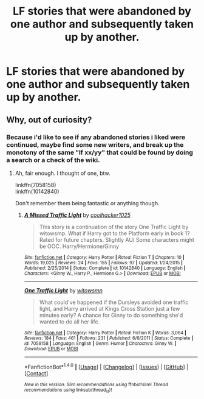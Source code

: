 #+TITLE: LF stories that were abandoned by one author and subsequently taken up by another.

* LF stories that were abandoned by one author and subsequently taken up by another.
:PROPERTIES:
:Author: viol8er
:Score: 1
:DateUnix: 1490245892.0
:DateShort: 2017-Mar-23
:FlairText: Request
:END:

** Why, out of curiosity?
:PROPERTIES:
:Author: BobVosh
:Score: 1
:DateUnix: 1490251646.0
:DateShort: 2017-Mar-23
:END:

*** Because i'd like to see if any abandoned stories i liked were continued, maybe find some new writers, and break up the monotony of the same "lf xx/yy" that could be found by doing a search or a check of the wiki.
:PROPERTIES:
:Author: viol8er
:Score: 5
:DateUnix: 1490252174.0
:DateShort: 2017-Mar-23
:END:

**** Ah, fair enough. I thought of one, btw.

linkffn(7058158)\\
linkffn(10142840)

Don't remember them being fantastic or anything though.
:PROPERTIES:
:Author: BobVosh
:Score: 1
:DateUnix: 1490252620.0
:DateShort: 2017-Mar-23
:END:

***** [[http://www.fanfiction.net/s/10142840/1/][*/A Missed Traffic Light/*]] by [[https://www.fanfiction.net/u/2919675/coolhacker1025][/coolhacker1025/]]

#+begin_quote
  This story is a continuation of the story One Traffic Light by witowsmp. What if Harry got to the Platform early in book 1? Rated for future chapters. Slightly AU/ Some characters might be OOC. Harry/Hermione/Ginny
#+end_quote

^{/Site/: [[http://www.fanfiction.net/][fanfiction.net]] *|* /Category/: Harry Potter *|* /Rated/: Fiction T *|* /Chapters/: 10 *|* /Words/: 19,025 *|* /Reviews/: 24 *|* /Favs/: 155 *|* /Follows/: 97 *|* /Updated/: 1/24/2015 *|* /Published/: 2/25/2014 *|* /Status/: Complete *|* /id/: 10142840 *|* /Language/: English *|* /Characters/: <Ginny W., Harry P., Hermione G.> *|* /Download/: [[http://www.ff2ebook.com/old/ffn-bot/index.php?id=10142840&source=ff&filetype=epub][EPUB]] or [[http://www.ff2ebook.com/old/ffn-bot/index.php?id=10142840&source=ff&filetype=mobi][MOBI]]}

--------------

[[http://www.fanfiction.net/s/7058158/1/][*/One Traffic Light/*]] by [[https://www.fanfiction.net/u/983103/witowsmp][/witowsmp/]]

#+begin_quote
  What could've happened if the Dursleys avoided one traffic light, and Harry arrived at Kings Cross Station just a few minutes early? A chance for Ginny to do something she'd wanted to do all her life.
#+end_quote

^{/Site/: [[http://www.fanfiction.net/][fanfiction.net]] *|* /Category/: Harry Potter *|* /Rated/: Fiction K *|* /Words/: 3,064 *|* /Reviews/: 184 *|* /Favs/: 461 *|* /Follows/: 231 *|* /Published/: 6/6/2011 *|* /Status/: Complete *|* /id/: 7058158 *|* /Language/: English *|* /Genre/: Humor *|* /Characters/: Ginny W. *|* /Download/: [[http://www.ff2ebook.com/old/ffn-bot/index.php?id=7058158&source=ff&filetype=epub][EPUB]] or [[http://www.ff2ebook.com/old/ffn-bot/index.php?id=7058158&source=ff&filetype=mobi][MOBI]]}

--------------

*FanfictionBot*^{1.4.0} *|* [[[https://github.com/tusing/reddit-ffn-bot/wiki/Usage][Usage]]] | [[[https://github.com/tusing/reddit-ffn-bot/wiki/Changelog][Changelog]]] | [[[https://github.com/tusing/reddit-ffn-bot/issues/][Issues]]] | [[[https://github.com/tusing/reddit-ffn-bot/][GitHub]]] | [[[https://www.reddit.com/message/compose?to=tusing][Contact]]]

^{/New in this version: Slim recommendations using/ ffnbot!slim! /Thread recommendations using/ linksub(thread_id)!}
:PROPERTIES:
:Author: FanfictionBot
:Score: 1
:DateUnix: 1490252643.0
:DateShort: 2017-Mar-23
:END:
